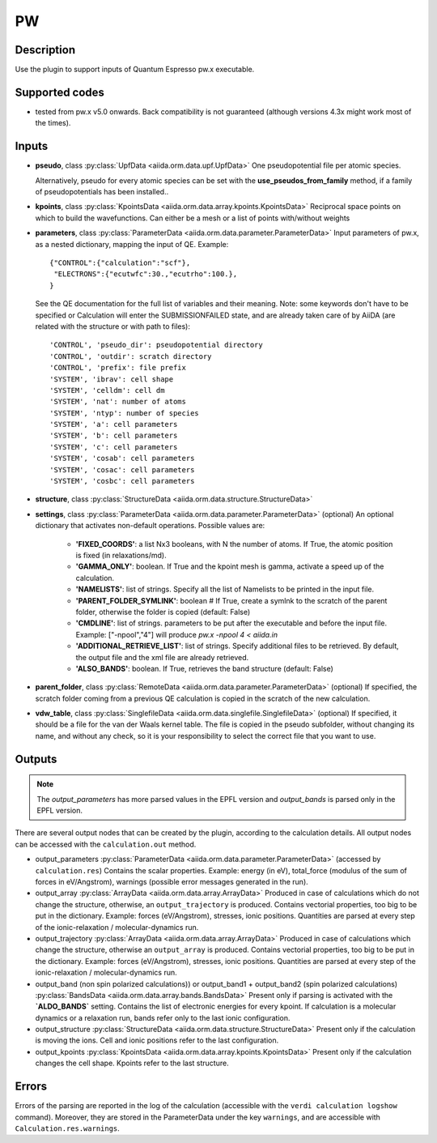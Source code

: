 PW
++

Description
-----------
Use the plugin to support inputs of Quantum Espresso pw.x executable.

Supported codes
---------------
* tested from pw.x v5.0 onwards. Back compatibility is not guaranteed (although
  versions 4.3x might work most of the times).

Inputs
------
* **pseudo**, class :py:class:`UpfData <aiida.orm.data.upf.UpfData>`
  One pseudopotential file per atomic species.
  
  Alternatively, pseudo for every atomic species can be set with the **use_pseudos_from_family**
  method, if a family of pseudopotentials has been installed..
  
* **kpoints**, class :py:class:`KpointsData <aiida.orm.data.array.kpoints.KpointsData>`
  Reciprocal space points on which to build the wavefunctions. Can either be 
  a mesh or a list of points with/without weights
* **parameters**, class :py:class:`ParameterData <aiida.orm.data.parameter.ParameterData>`
  Input parameters of pw.x, as a nested dictionary, mapping the input of QE.
  Example::
    
      {"CONTROL":{"calculation":"scf"},
       "ELECTRONS":{"ecutwfc":30.,"ecutrho":100.},
      }
  
  See the QE documentation for the full list of variables and their meaning. 
  Note: some keywords don't have to be specified or Calculation will enter 
  the SUBMISSIONFAILED state, and are already taken care of by AiiDA (are related 
  with the structure or with path to files)::
    
      'CONTROL', 'pseudo_dir': pseudopotential directory
      'CONTROL', 'outdir': scratch directory
      'CONTROL', 'prefix': file prefix
      'SYSTEM', 'ibrav': cell shape
      'SYSTEM', 'celldm': cell dm
      'SYSTEM', 'nat': number of atoms
      'SYSTEM', 'ntyp': number of species
      'SYSTEM', 'a': cell parameters
      'SYSTEM', 'b': cell parameters
      'SYSTEM', 'c': cell parameters
      'SYSTEM', 'cosab': cell parameters
      'SYSTEM', 'cosac': cell parameters
      'SYSTEM', 'cosbc': cell parameters
     
* **structure**, class :py:class:`StructureData <aiida.orm.data.structure.StructureData>`
* **settings**, class :py:class:`ParameterData <aiida.orm.data.parameter.ParameterData>` (optional)
  An optional dictionary that activates non-default operations. Possible values are:
    
    *  **'FIXED_COORDS'**: a list Nx3 booleans, with N the number of atoms. If True,
       the atomic position is fixed (in relaxations/md).
    *  **'GAMMA_ONLY'**: boolean. If True and the kpoint mesh is gamma, activate 
       a speed up of the calculation.
    *  **'NAMELISTS'**: list of strings. Specify all the list of Namelists to be 
       printed in the input file.
    *  **'PARENT_FOLDER_SYMLINK'**: boolean # If True, create a symlnk to the scratch 
       of the parent folder, otherwise the folder is copied (default: False)
    *  **'CMDLINE'**: list of strings. parameters to be put after the executable and before the input file. 
       Example: ["-npool","4"] will produce `pw.x -npool 4 < aiida.in`
    *  **'ADDITIONAL_RETRIEVE_LIST'**: list of strings. Specify additional files to be retrieved.
       By default, the output file and the xml file are already retrieved. 
    *  **'ALSO_BANDS'**: boolean. If True, retrieves the band structure (default: False)
    
* **parent_folder**, class :py:class:`RemoteData <aiida.orm.data.parameter.ParameterData>` (optional)
  If specified, the scratch folder coming from a previous QE calculation is 
  copied in the scratch of the new calculation.

* **vdw_table**, class :py:class:`SinglefileData <aiida.orm.data.singlefile.SinglefileData>` (optional)
  If specified, it should be a file for the van der Waals kernel table.
  The file is copied in the pseudo subfolder, without changing its name, and
  without any check, so it is your responsibility to select the correct file
  that you want to use.

Outputs
-------
.. note:: The `output_parameters` has more parsed values in the EPFL version and `output_bands` is parsed only in the EPFL version.

There are several output nodes that can be created by the plugin, according to the calculation details.
All output nodes can be accessed with the ``calculation.out`` method.

* output_parameters :py:class:`ParameterData <aiida.orm.data.parameter.ParameterData>` 
  (accessed by ``calculation.res``)
  Contains the scalar properties. Example: energy (in eV), 
  total_force (modulus of the sum of forces in eV/Angstrom),
  warnings (possible error messages generated in the run).
* output_array :py:class:`ArrayData <aiida.orm.data.array.ArrayData>`
  Produced in case of calculations which do not change the structure, otherwise, 
  an ``output_trajectory`` is produced.
  Contains vectorial properties, too big to be put in the dictionary.
  Example: forces (eV/Angstrom), stresses, ionic positions.
  Quantities are parsed at every step of the ionic-relaxation / molecular-dynamics run.
* output_trajectory :py:class:`ArrayData <aiida.orm.data.array.ArrayData>`
  Produced in case of calculations which change the structure, otherwise an
  ``output_array`` is produced. Contains vectorial properties, too big to be put 
  in the dictionary. Example: forces (eV/Angstrom), stresses, ionic positions.
  Quantities are parsed at every step of the ionic-relaxation / molecular-dynamics run.
* output_band (non spin polarized calculations)) or output_band1 + output_band2 
  (spin polarized calculations) :py:class:`BandsData <aiida.orm.data.array.bands.BandsData>`
  Present only if parsing is activated with the **`ALDO_BANDS`** setting.
  Contains the list of electronic energies for every kpoint.
  If calculation is a molecular dynamics or a relaxation run, bands refer only to the last ionic configuration.
* output_structure :py:class:`StructureData <aiida.orm.data.structure.StructureData>`
  Present only if the calculation is moving the ions.
  Cell and ionic positions refer to the last configuration.
* output_kpoints :py:class:`KpointsData <aiida.orm.data.array.kpoints.KpointsData>`
  Present only if the calculation changes the cell shape.
  Kpoints refer to the last structure.

Errors
------
Errors of the parsing are reported in the log of the calculation (accessible 
with the ``verdi calculation logshow`` command). 
Moreover, they are stored in the ParameterData under the key ``warnings``, and are
accessible with ``Calculation.res.warnings``.
